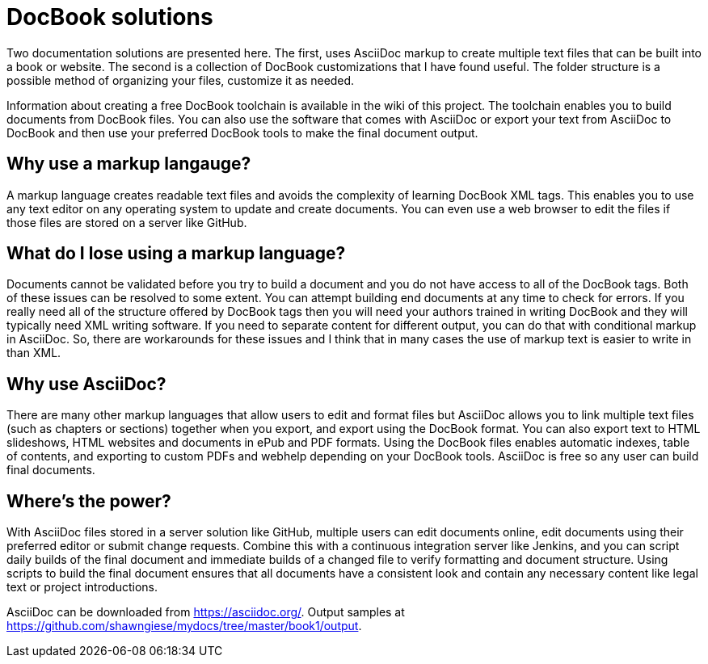 DocBook solutions
=================

Two documentation solutions are presented here. The first, uses AsciiDoc markup to create multiple text files that can be built into a book or website. The second is a collection of DocBook customizations that I have found useful. The folder structure is a possible method of organizing your files, customize it as needed.

Information about creating a free DocBook toolchain is available in the wiki of this project. The toolchain enables you to build documents from DocBook files. You can also use the software that comes with AsciiDoc or export your text from AsciiDoc to DocBook and then use your preferred DocBook tools to make the final document output.

== Why use a markup langauge?
A markup language creates readable text files and avoids the complexity of learning DocBook XML tags. This enables you to use any text editor on any operating system to update and create documents. You can even use a web browser to edit the files if those files are stored on a server like GitHub.

== What do I lose using a markup language?
Documents cannot be validated before you try to build a document and you do not have access to all of the DocBook tags.  Both of these issues can be resolved to some extent. You can attempt building end documents at any time to check for errors. If you really need all of the structure offered by DocBook tags then you will need your authors trained in writing DocBook and they will typically need XML writing software. If you need to separate content for different output, you can do that with conditional markup in AsciiDoc. So, there are workarounds for these issues and I think that in many cases the use of markup text is easier to write in than XML.

== Why use AsciiDoc?
There are many other markup languages that allow users to edit and format files but AsciiDoc allows you to link multiple text files (such as chapters or sections) together when you export, and export using the DocBook format. You can also export text to HTML slideshows, HTML websites and documents in ePub and PDF formats. Using the DocBook files enables automatic indexes, table of contents, and exporting to custom PDFs and webhelp depending on your DocBook tools.  AsciiDoc is free so any user can build final documents.

== Where's the power?
With AsciiDoc files stored in a server solution like GitHub, multiple users can edit documents online, edit documents using their preferred editor or submit change requests. Combine this with a continuous integration server like Jenkins, and you can script daily builds of the final document and immediate builds of a changed file to verify formatting and document structure.  Using scripts to build the final document ensures that all documents have a consistent look and contain any necessary content like legal text or project introductions.

AsciiDoc can be downloaded from https://asciidoc.org/.
Output samples at https://github.com/shawngiese/mydocs/tree/master/book1/output.
